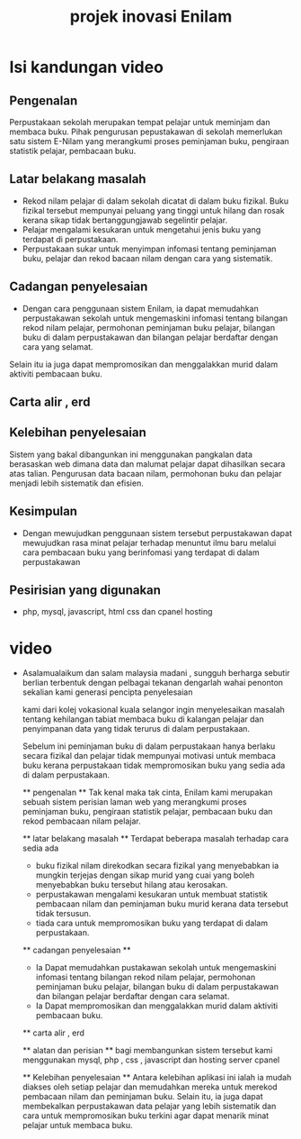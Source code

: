 #+title: projek inovasi Enilam

* Isi kandungan video
** Pengenalan
Perpustakaan sekolah merupakan tempat pelajar untuk meminjam dan membaca buku. Pihak pengurusan pepustakawan di sekolah memerlukan satu sistem E-Nilam yang merangkumi proses peminjaman buku, pengiraan statistik pelajar, pembacaan buku.
** Latar belakang masalah
- Rekod nilam pelajar di dalam sekolah dicatat di dalam buku fizikal. Buku fizikal tersebut mempunyai peluang yang tinggi untuk hilang dan rosak kerana sikap tidak bertanggungjawab segelintir pelajar.
- Pelajar mengalami kesukaran untuk mengetahui jenis buku yang terdapat di perpustakaan.
- Perpustakaan sukar untuk menyimpan infomasi tentang peminjaman buku, pelajar dan rekod bacaan nilam dengan cara yang sistematik.

** Cadangan penyelesaian
- Dengan cara penggunaan sistem Enilam, ia dapat memudahkan perpustakawan sekolah untuk mengemaskini infomasi tentang bilangan rekod nilam pelajar, permohonan peminjaman buku pelajar, bilangan buku di dalam perpustakawan dan bilangan pelajar berdaftar dengan cara yang selamat.
Selain itu ia juga dapat mempromosikan dan menggalakkan murid dalam aktiviti pembacaan buku.

** Carta alir , erd
** Kelebihan penyelesaian
Sistem yang bakal dibangunkan ini menggunakan pangkalan data berasaskan web dimana data dan malumat pelajar dapat dihasilkan secara atas talian.
Pengurusan data bacaan nilam, permohonan buku dan pelajar menjadi lebih sistematik dan efisien.

** Kesimpulan
- Dengan mewujudkan penggunaan sistem tersebut perpustakawan dapat mewujudkan rasa minat pelajar terhadap menuntut ilmu baru melalui cara pembacaan buku yang berinfomasi yang terdapat di dalam perpustakawan
** Pesirisian yang digunakan
- php, mysql, javascript, html css dan cpanel hosting

* video
- Asalamualaikum dan salam malaysia madani ,
  sungguh berharga sebutir berlian
  terbentuk dengan pelbagai tekanan
  dengarlah wahai penonton sekalian
  kami generasi pencipta penyelesaian

  kami dari kolej vokasional kuala selangor ingin menyelesaikan masalah tentang kehilangan tabiat membaca buku di kalangan pelajar
  dan penyimpanan data yang tidak terurus di dalam perpustakaan.

  Sebelum ini peminjaman buku di dalam perpustakaan hanya berlaku secara fizikal dan pelajar tidak mempunyai motivasi
  untuk membaca buku kerana perpustakaan tidak mempromosikan buku yang sedia ada di dalam perpustakaan.

  ** pengenalan **
  Tak kenal maka tak cinta, Enilam kami merupakan sebuah sistem perisian laman web yang merangkumi proses peminjaman buku, pengiraan statistik pelajar,
  pembacaan buku dan rekod pembacaan nilam pelajar.

  ** latar belakang masalah **
  Terdapat beberapa masalah terhadap cara sedia ada
  - buku fizikal nilam direkodkan secara fizikal yang menyebabkan ia mungkin terjejas dengan sikap murid yang cuai yang boleh menyebabkan buku tersebut hilang
    atau kerosakan.
  - perpustakawan mengalami kesukaran untuk membuat statistik pembacaan nilam dan peminjaman buku murid kerana data tersebut tidak tersusun.
  - tiada cara untuk mempromosikan buku yang terdapat di dalam perpustakaan.

  ** cadangan penyelesaian **
  - Ia Dapat memudahkan pustakawan sekolah untuk mengemaskini infomasi tentang bilangan rekod nilam pelajar, permohonan peminjaman buku pelajar, bilangan buku di dalam perpustakawan dan bilangan pelajar berdaftar dengan cara selamat.
  - Ia Dapat mempromosikan dan menggalakkan murid dalam aktiviti pembacaan buku.

  ** carta alir , erd

  ** alatan dan perisian **
  bagi membangunkan sistem tersebut kami menggunakan mysql, php , css , javascript dan hosting server cpanel

  ** Kelebihan penyelesaian **
  Antara kelebihan aplikasi ini ialah ia mudah diakses oleh setiap pelajar dan memudahkan mereka untuk merekod pembacaan nilam dan peminjaman buku.
  Selain itu, ia juga dapat membekalkan perpustakawan data pelajar yang lebih sistematik dan cara untuk mempromosikan buku terkini agar dapat menarik minat pelajar untuk membaca buku.
